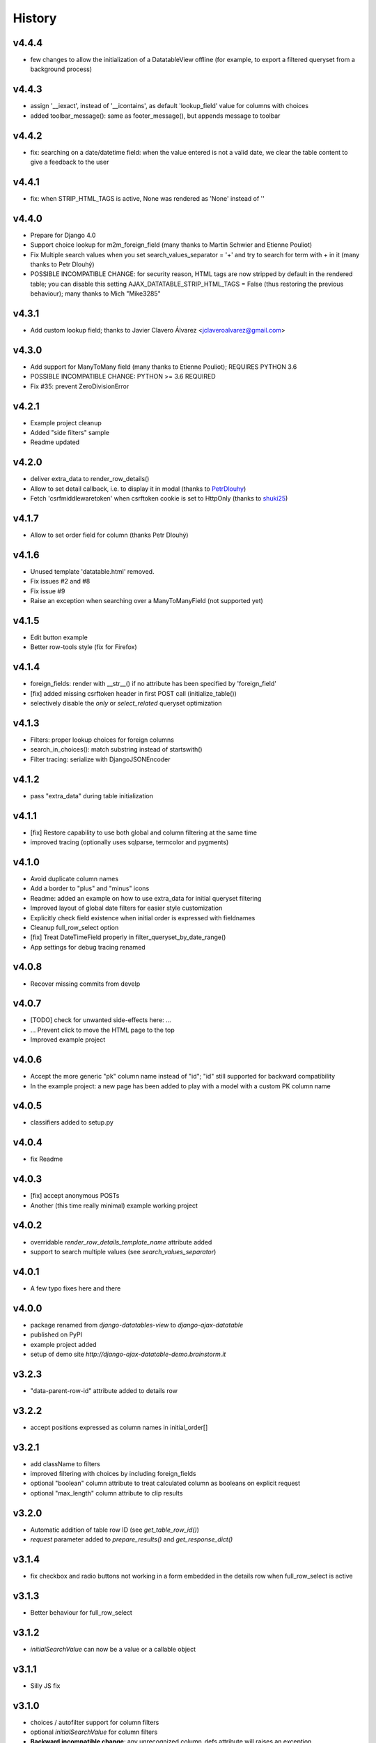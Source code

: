 .. :changelog:

History
=======

v4.4.4
------
* few changes to allow the initialization of a DatatableView offline (for example, to export a filtered queryset from a background process)

v4.4.3
------
* assign '__iexact', instead of '__icontains', as default 'lookup_field' value for columns with choices
* added toolbar_message(): same as footer_message(), but appends message to toolbar

v4.4.2
------
* fix: searching on a date/datetime field: when the value entered is not a valid date, we clear the table content to give a feedback to the user

v4.4.1
------
* fix: when STRIP_HTML_TAGS is active, None was rendered as 'None' instead of ''

v4.4.0
------
* Prepare for Django 4.0
* Support choice lookup for m2m_foreign_field (many thanks to Martin Schwier and Etienne Pouliot)
* Fix Multiple search values when you set search_values_separator = '+' and try to search for term with + in it (many thanks to Petr Dlouhý)
* POSSIBLE INCOMPATIBLE CHANGE: for security reason, HTML tags are now stripped by default in the rendered table; you can disable this setting AJAX_DATATABLE_STRIP_HTML_TAGS = False (thus restoring the previous behaviour); many thanks to Mich "Mike3285"

v4.3.1
------
* Add custom lookup field; thanks to Javier Clavero Álvarez <jclaveroalvarez@gmail.com>

v4.3.0
------
* Add support for ManyToMany field (many thanks to Etienne Pouliot); REQUIRES PYTHON 3.6
* POSSIBLE INCOMPATIBLE CHANGE: PYTHON >= 3.6 REQUIRED
* Fix #35: prevent ZeroDivisionError

v4.2.1
------
* Example project cleanup
* Added "side filters" sample
* Readme updated

v4.2.0
------
* deliver extra_data to render_row_details()
* Allow to set detail callback, i.e. to display it in modal (thanks to `PetrDlouhy <https://github.com/PetrDlouhy>`_)
* Fetch 'csrfmiddlewaretoken' when csrftoken cookie is set to HttpOnly (thanks to `shuki25 <https://github.com/shuki25>`_)

v4.1.7
------
* Allow to set order field for column (thanks Petr Dlouhý)

v4.1.6
------

* Unused template 'datatable.html' removed.
* Fix issues #2 and #8
* Fix issue #9
* Raise an exception when searching over a ManyToManyField (not supported yet)

v4.1.5
------
* Edit button example
* Better row-tools style (fix for Firefox)

v4.1.4
------
* foreign_fields: render with __str__() if no attribute has been specified by 'foreign_field'
* [fix] added missing csrftoken header in first POST call (initialize_table())
* selectively disable the `only` or `select_related` queryset optimization

v4.1.3
------
* Filters: proper lookup choices for foreign columns
* search_in_choices(): match substring instead of startswith()
* Filter tracing: serialize with DjangoJSONEncoder

v4.1.2
------
* pass "extra_data" during table initialization

v4.1.1
------
* [fix] Restore capability to use both global and column filtering at the same time
* improved tracing (optionally uses sqlparse, termcolor and pygments)

v4.1.0
------
* Avoid duplicate column names
* Add a border to "plus" and "minus" icons
* Readme: added an example on how to use extra_data for initial queryset filtering
* Improved layout of global date filters for easier style customization
* Explicitly check field existence when initial order is expressed with fieldnames
* Cleanup full_row_select option
* [fix] Treat DateTimeField properly in filter_queryset_by_date_range()
* App settings for debug tracing renamed

v4.0.8
------
* Recover missing commits from develp

v4.0.7
------
* [TODO] check for unwanted side-effects here: ...
* ... Prevent click to move the HTML page to the top
* Improved example project

v4.0.6
------
* Accept the more generic "pk" column name instead of "id"; "id" still supported for backward compatibility
* In the example project: a new page has been added to play with a model with a custom PK column name

v4.0.5
------
* classifiers added to setup.py

v4.0.4
------
* fix Readme

v4.0.3
------
* [fix] accept anonymous POSTs
* Another (this time really minimal) example working project

v4.0.2
------
* overridable `render_row_details_template_name` attribute added
* support to search multiple values (see `search_values_separator`)

v4.0.1
------
* A few typo fixes here and there

v4.0.0
------
* package renamed from `django-datatables-view` to `django-ajax-datatable`
* published on PyPI
* example project added
* setup of demo site `http://django-ajax-datatable-demo.brainstorm.it`

v3.2.3
------
* "data-parent-row-id" attribute added to details row

v3.2.2
------
* accept positions expressed as column names in initial_order[]

v3.2.1
------
* add className to filters
* improved filtering with choices by including foreign_fields
* optional "boolean" column attribute to treat calculated column as booleans on explicit request
* optional "max_length" column attribute to clip results

v3.2.0
------
* Automatic addition of table row ID (see `get_table_row_id()`)
* `request` parameter added to `prepare_results()` and `get_response_dict()`

v3.1.4
------
* fix checkbox and radio buttons not working in a form embedded in the details row when full_row_select is active

v3.1.3
------
* Better behaviour for full_row_select

v3.1.2
------
* `initialSearchValue` can now be a value or a callable object

v3.1.1
------
* Silly JS fix

v3.1.0
------
* choices / autofilter support for column filters
* optional *initialSearchValue* for column filters
* **Backward incompatible change**: any unrecognized column_defs attribute will raises an exception

v3.0.4
------
* Support length_menu = -1 (which means: "all")

v3.0.3
------
* Use `full_row_select=true` to toggled row details by clicking anywhere in the row

v3.0.2
------
* Sanity check for initial_order[]

v3.0.1
------
* js fix (same as v2.3.5)

v3.0.0
------
* Bump major version to welcome Django 3

v2.3.5
------
* js fix

v2.3.4
------
* Add support for Django 3.0, drop Python 2

v.2.3.3
-------
* Some JS utilities added

v2.3.2
------
* improved queryset optimization

v2.3.1
------
* fix queryset optimization

v2.3.0
------
* queryset optimization

v2.2.9
------
* optional extra_data dictionary accepted by initialize_table()

v2.2.8
------
* Remove `table-layout: fixed;` style from HTML table, as this causes problems in the columns' widths computation

v2.2.7
------
* Explicitly set width of "row tools" column
* Localize "search" prompt in column filters

v2.2.6
------
* Experimental: Optionally control the (minimum) width of each single column

v2.2.5
------
* cleanup

v2.2.4
------
* optionally specified extra options to initialize_table()

v2.2.3
------
* accept language options

v2.2.2
------
* fix default footer

v2.2.1
------
* README revised

v2.2.0
------
* Merge into master

v2.1.3
------
* Remove initialize_datatable() from main project and replace with DatatablesViewUtils.initialize_table() to share common behaviour
* Notify Datatable subscribers with various events
* Cleanup global filtering on dates range
* Derived view class can now specify 'latest_by' when different from model.get_latest_by
* Documentation revised

v2.1.2
------
* basic support for DateField and DateTimeField filtering (exact date match)

v2.1.1
------
* choices lookup revised

v2.1.0
------
* `static/datatables_view/js/datatables_utils.js` renamed as `static/datatables_view/js/utils.js`
* js helper encapsulated in DatatablesViewUtils module
* First "almost" working column filtering - good enought for text search

v2.0.6
------
* Accept either GET or POST requests

v2.0.5
------
* Global "get_latest_by" filtering improved

v2.0.4
------
* Filter tracing (for debugging)

v2.0.0
------
* DatatablesView refactoring: columns_specs[] used as a substitute for columns[],searchable_columns[] and foreign_fields[]

v1.2.4
------
* recognize datatime.date column type

v1.2.3
------
* render_row_details() passes model_admin to the context, to permit fieldsets navigation

v1.2.2
------
* generic tables explained
* render_row_details customizable via templates

v1.2.1
------
* merged PR #1 from Thierry BOULOGNE

v1.2.0
------
* Incompatible change: postpone column initialization and pass the request to get_column_defs() for runtime table layout customization

v1.0.1
------
* fix choices lookup

v1.0.0
------
* fix search
* better distribution (make sure templates and statics are included)

v0.0.2
------
* Package version added
